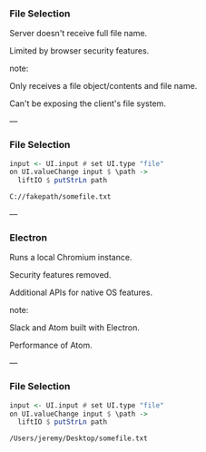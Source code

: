 *** File Selection

Server doesn't receive full file name.

Limited by browser security features.

note:

Only receives a file object/contents and file name.

Can't be exposing the client's file system.

---

*** File Selection

#+BEGIN_SRC Haskell
input <- UI.input # set UI.type "file"
on UI.valueChange input $ \path ->
  liftIO $ putStrLn path
#+END_SRC

#+BEGIN_SRC Bash
C://fakepath/somefile.txt
#+END_SRC

---

*** Electron

Runs a local Chromium instance.

Security features removed.

Additional APIs for native OS features.

note:

Slack and Atom built with Electron.

Performance of Atom.

---

*** File Selection

#+BEGIN_SRC Haskell
input <- UI.input # set UI.type "file"
on UI.valueChange input $ \path ->
  liftIO $ putStrLn path
#+END_SRC

#+BEGIN_SRC Bash
/Users/jeremy/Desktop/somefile.txt
#+END_SRC

